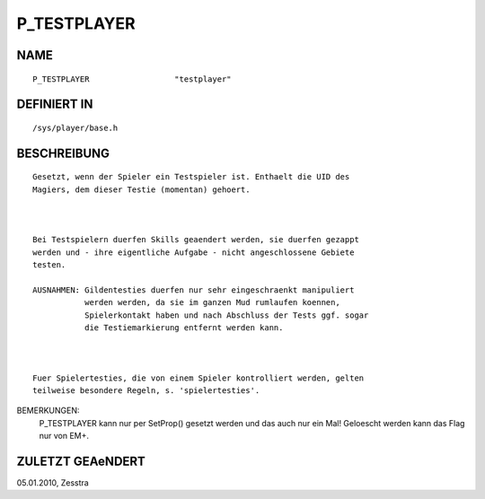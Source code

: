 P_TESTPLAYER
============

NAME
----
::

    P_TESTPLAYER                  "testplayer"                  

DEFINIERT IN
------------
::

    /sys/player/base.h

BESCHREIBUNG
------------
::

     Gesetzt, wenn der Spieler ein Testspieler ist. Enthaelt die UID des
     Magiers, dem dieser Testie (momentan) gehoert.

     

     Bei Testspielern duerfen Skills geaendert werden, sie duerfen gezappt
     werden und - ihre eigentliche Aufgabe - nicht angeschlossene Gebiete
     testen.

     AUSNAHMEN: Gildentesties duerfen nur sehr eingeschraenkt manipuliert
                werden werden, da sie im ganzen Mud rumlaufen koennen,
                Spielerkontakt haben und nach Abschluss der Tests ggf. sogar
                die Testiemarkierung entfernt werden kann.

                

     Fuer Spielertesties, die von einem Spieler kontrolliert werden, gelten
     teilweise besondere Regeln, s. 'spielertesties'.

BEMERKUNGEN: 
     P_TESTPLAYER kann nur per SetProp() gesetzt werden und das auch nur ein
     Mal! Geloescht werden kann das Flag nur von EM+.

ZULETZT GEAeNDERT
-----------------
::

05.01.2010, Zesstra

